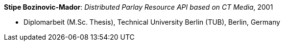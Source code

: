*Stipe Bozinovic-Mador*: _Distributed Parlay Resource API based on CT Media_, 2001

* Diplomarbeit (M.Sc. Thesis), Technical University Berlin (TUB), Berlin, Germany

